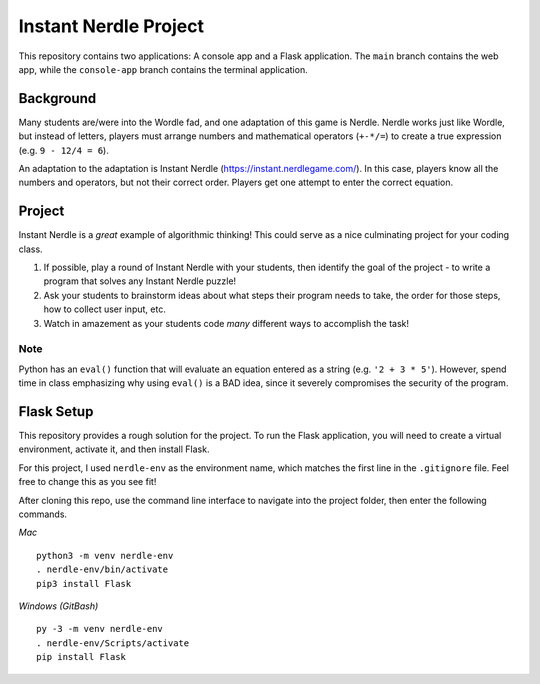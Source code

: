 Instant Nerdle Project
======================

This repository contains two applications: A console app and a Flask
application. The ``main`` branch contains the web app, while the
``console-app`` branch contains the terminal application.

Background
----------

Many students are/were into the Wordle fad, and one adaptation of this
game is Nerdle. Nerdle works just like Wordle, but instead of letters,
players must arrange numbers and mathematical operators (``+-*/=``) to create
a true expression (e.g. ``9 - 12/4 = 6``).

An adaptation to the adaptation is Instant Nerdle 
(https://instant.nerdlegame.com/). In this case, players know all the
numbers and operators, but not their correct order. Players get one
attempt to enter the correct equation.

Project
-------

Instant Nerdle is a *great* example of algorithmic thinking! This could
serve as a nice culminating project for your coding class.

#. If possible, play a round of Instant Nerdle with your students, then
   identify the goal of the project - to write a program that solves any
   Instant Nerdle puzzle!
#. Ask your students to brainstorm ideas about what steps their program needs
   to take, the order for those steps, how to collect user input, etc.
#. Watch in amazement as your students code *many* different ways to
   accomplish the task!

Note
^^^^

Python has an ``eval()`` function that will evaluate an equation entered as
a string (e.g. ``'2 + 3 * 5'``). However, spend time in class emphasizing why
using ``eval()`` is a BAD idea, since it severely compromises the security
of the program.

Flask Setup
-----------

This repository provides a rough solution for the project. To run the Flask
application, you will need to create a virtual environment, activate it,
and then install Flask.

For this project, I used ``nerdle-env`` as the environment name, which
matches the first line in the ``.gitignore`` file. Feel free to change
this as you see fit!

After cloning this repo, use the command line interface to navigate into
the project folder, then enter the following commands.

*Mac*

::

   python3 -m venv nerdle-env
   . nerdle-env/bin/activate
   pip3 install Flask

*Windows (GitBash)*

::

  py -3 -m venv nerdle-env
  . nerdle-env/Scripts/activate
  pip install Flask

